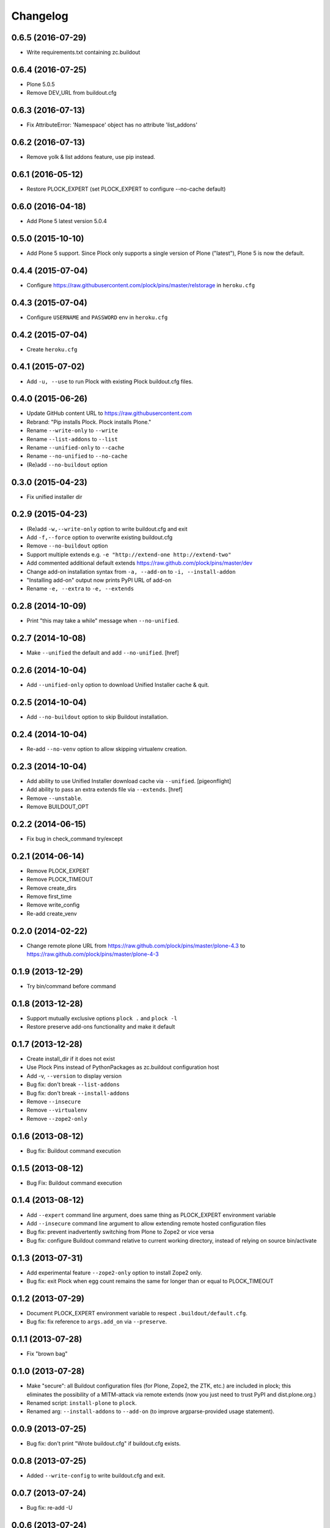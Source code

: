 Changelog
=========

0.6.5 (2016-07-29)
------------------

- Write requirements.txt containing zc.buildout

0.6.4 (2016-07-25)
------------------

- Plone 5.0.5
- Remove DEV_URL from buildout.cfg

0.6.3 (2016-07-13)
------------------

- Fix AttributeError: 'Namespace' object has no attribute 'list_addons'

0.6.2 (2016-07-13)
------------------

- Remove yolk & list addons feature, use pip instead.

0.6.1 (2016-05-12)
------------------

- Restore PLOCK_EXPERT (set PLOCK_EXPERT to configure --no-cache default)

0.6.0 (2016-04-18)
------------------

- Add Plone 5 latest version 5.0.4

0.5.0 (2015-10-10)
------------------

- Add Plone 5 support. Since Plock only supports a single version of Plone ("latest"), Plone 5 is now the default.

0.4.4 (2015-07-04)
------------------

- Configure https://raw.githubusercontent.com/plock/pins/master/relstorage in ``heroku.cfg``

0.4.3 (2015-07-04)
------------------

- Configure ``USERNAME`` and ``PASSWORD`` env in ``heroku.cfg``

0.4.2 (2015-07-04)
------------------

- Create ``heroku.cfg``

0.4.1 (2015-07-02)
------------------

- Add ``-u, --use`` to run Plock with existing Plock buildout.cfg files.

0.4.0 (2015-06-26)
------------------

- Update GitHub content URL to https://raw.githubusercontent.com
- Rebrand: "Pip installs Plock. Plock installs Plone."
- Rename ``--write-only`` to ``--write``
- Rename ``--list-addons`` to ``--list``
- Rename ``--unified-only`` to ``--cache``
- Rename ``--no-unified`` to ``--no-cache``
- (Re)add ``--no-buildout`` option

0.3.0 (2015-04-23)
------------------

- Fix unified installer dir

0.2.9 (2015-04-23)
------------------

- (Re)add ``-w,--write-only`` option to write buildout.cfg and exit
- Add ``-f,--force`` option to overwrite existing buildout.cfg
- Remove ``--no-buildout`` option
- Support multiple extends e.g. ``-e "http://extend-one http://extend-two"``
- Add commented additional default extends https://raw.github.com/plock/pins/master/dev
- Change add-on installation syntax from ``-a, --add-on`` to ``-i, --install-addon``
- "Installing add-on" output now prints PyPI URL of add-on
- Rename ``-e, --extra`` to ``-e, --extends``

0.2.8 (2014-10-09)
------------------

- Print "this may take a while" message when ``--no-unified``.

0.2.7 (2014-10-08)
------------------

- Make ``--unified`` the default and add ``--no-unified``.
  [href]

0.2.6 (2014-10-04)
------------------

- Add ``--unified-only`` option to download Unified Installer cache & quit.

0.2.5 (2014-10-04)
------------------

- Add ``--no-buildout`` option to skip Buildout installation.

0.2.4 (2014-10-04)
------------------

- Re-add ``--no-venv`` option to allow skipping virtualenv creation.

0.2.3 (2014-10-04)
------------------
- Add ability to use Unified Installer download cache via ``--unified``.
  [pigeonflight]
- Add ability to pass an extra extends file via ``--extends``.
  [href]
- Remove ``--unstable``.
- Remove BUILDOUT_OPT

0.2.2 (2014-06-15)
------------------

- Fix bug in check_command try/except

0.2.1 (2014-06-14)
------------------

- Remove PLOCK_EXPERT
- Remove PLOCK_TIMEOUT
- Remove create_dirs
- Remove first_time
- Remove write_config
- Re-add create_venv

0.2.0 (2014-02-22)
------------------

- Change remote plone URL from https://raw.github.com/plock/pins/master/plone-4.3 to https://raw.github.com/plock/pins/master/plone-4-3

0.1.9 (2013-12-29)
------------------

- Try bin/command before command

0.1.8 (2013-12-28)
------------------

- Support mutually exclusive options ``plock .`` and ``plock -l``
- Restore preserve add-ons functionality and make it default

0.1.7 (2013-12-28)
------------------

- Create install_dir if it does not exist
- Use Plock Pins instead of PythonPackages as zc.buildout configuration host
- Add -v, ``--version`` to display version
- Bug fix: don't break ``--list-addons``
- Bug fix: don't break ``--install-addons``
- Remove ``--insecure``
- Remove ``--virtualenv``
- Remove ``--zope2-only``

0.1.6 (2013-08-12)
------------------

- Bug fix: Buildout command execution

0.1.5 (2013-08-12)
------------------

- Bug Fix: Buildout command execution

0.1.4 (2013-08-12)
------------------

- Add ``--expert`` command line argument, does same thing as PLOCK_EXPERT environment variable
- Add ``--insecure`` command line argument to allow extending remote hosted configuration files
- Bug fix: prevent inadvertently switching from Plone to Zope2 or vice versa
- Bug fix: configure Buildout command relative to current working directory, instead of relying on source bin/activate

0.1.3 (2013-07-31)
------------------

- Add experimental feature ``--zope2-only`` option to install Zope2 only.
- Bug fix: exit Plock when egg count remains the same for longer than or equal to PLOCK_TIMEOUT

0.1.2 (2013-07-29)
------------------

- Document PLOCK_EXPERT environment variable to respect ``.buildout/default.cfg``.
- Bug fix: fix reference to ``args.add_on`` via ``--preserve``.

0.1.1 (2013-07-28)
------------------

- Fix "brown bag"

0.1.0 (2013-07-28)
------------------

- Make "secure": all Buildout configuration files (for Plone, Zope2, the ZTK, etc.) are included in plock; this eliminates the possibility of a MITM-attack via remote extends (now you just need to trust PyPI and dist.plone.org.)
- Renamed script: ``install-plone`` to ``plock``.
- Renamed arg: ``--install-addons`` to ``--add-on`` (to improve argparse-provided usage statement).

0.0.9 (2013-07-25)
------------------

- Bug fix: don't print "Wrote buildout.cfg" if buildout.cfg exists.

0.0.8 (2013-07-25)
------------------

- Added ``--write-config`` to write buildout.cfg and exit.

0.0.7 (2013-07-24)
------------------

- Bug fix: re-add -U

0.0.6 (2013-07-24)
------------------

- Bug fix: sort add-ons list. 

0.0.5 (2013-07-24)
------------------

- Added ``--raw``, for use with ``--list-addons`` e.g. ``bin/install-plone --list--addons --raw``
- Added ``--preserve`` for use with ``--install-addons`` e.g. ``bin/install-plone --install-addons Products.PloneFormGen --preserve``
- Bug fix: ``bin/install-plone --install-addons PACKAGE(S)`` can now be run the first time to install both Plone and add-ons.
- Bug fix: ``bin/install-plone --install-addons PACKAGE(S)`` saves a copy of buildout.cfg and reverts changes if a Buildout run fails.

0.0.4 (2013-07-23)
------------------

- Provide updated add-on installation instructions
- Install add-ons with bin/install-plone ``--install-addons`` PACKAGE(S)

0.0.3 (2013-07-22)
------------------

- List add-ons with bin/install-plone ``--list-addons``

0.0.2 (2013-07-19)
------------------

- Provide add-on installation instructions
- Write local ``buildout.cfg`` instead of relying on -c remote_cfg.cfg

0.0.1 (2013-07-15)
------------------

- Initial release
